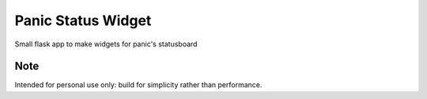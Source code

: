 Panic Status Widget
===================

Small flask app to make widgets for panic's statusboard


Note
----

Intended for personal use only: build for simplicity rather than performance.
